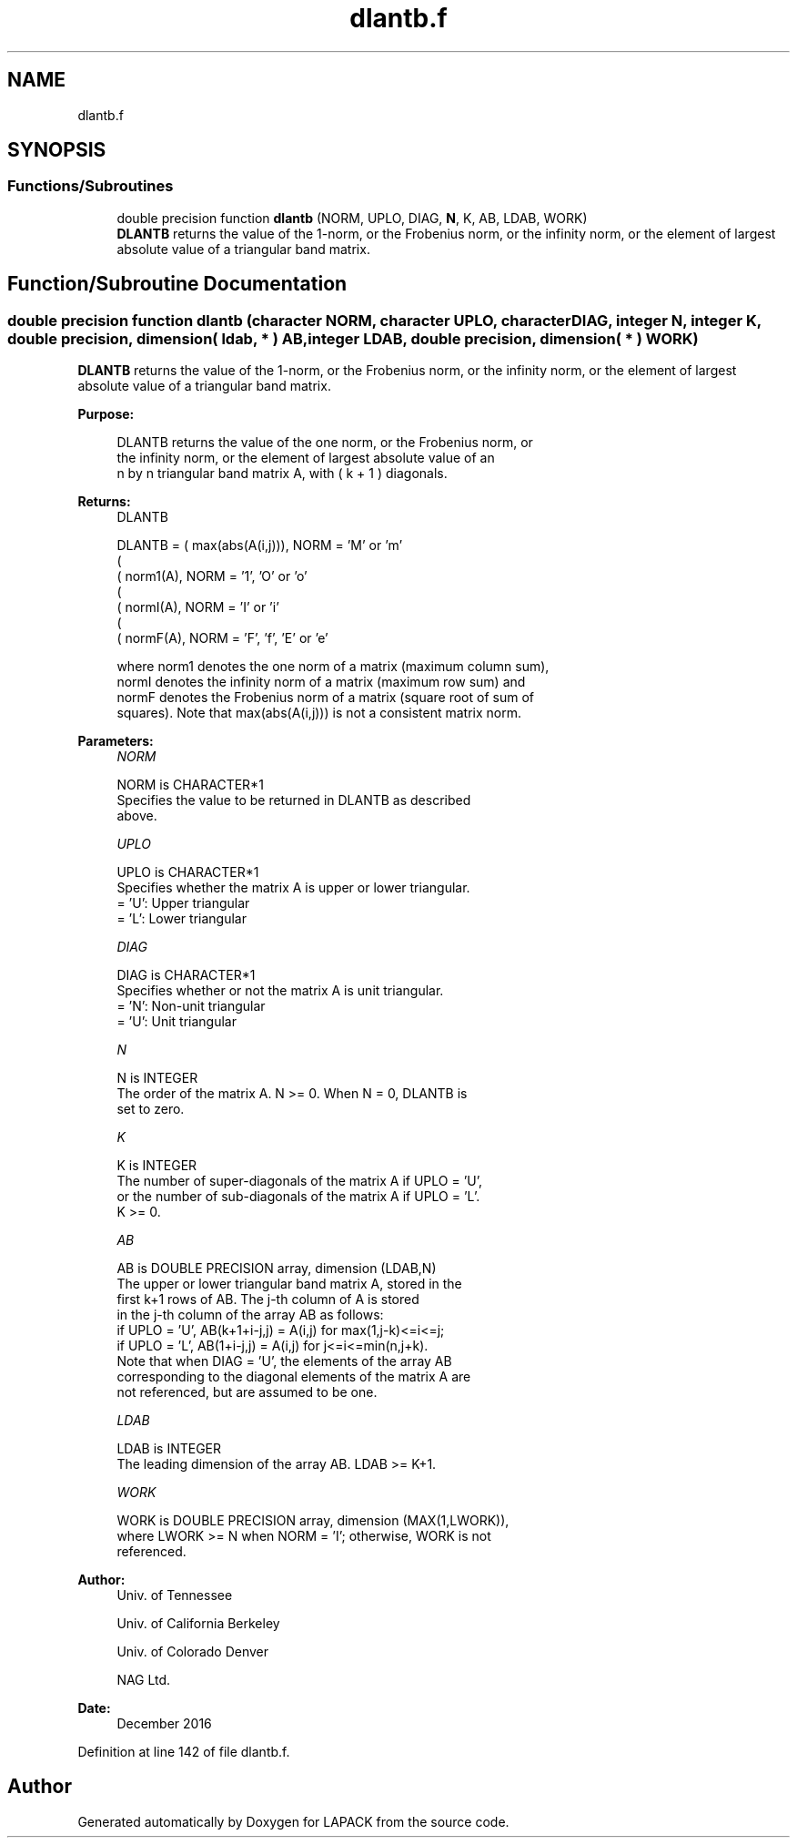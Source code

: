 .TH "dlantb.f" 3 "Tue Nov 14 2017" "Version 3.8.0" "LAPACK" \" -*- nroff -*-
.ad l
.nh
.SH NAME
dlantb.f
.SH SYNOPSIS
.br
.PP
.SS "Functions/Subroutines"

.in +1c
.ti -1c
.RI "double precision function \fBdlantb\fP (NORM, UPLO, DIAG, \fBN\fP, K, AB, LDAB, WORK)"
.br
.RI "\fBDLANTB\fP returns the value of the 1-norm, or the Frobenius norm, or the infinity norm, or the element of largest absolute value of a triangular band matrix\&. "
.in -1c
.SH "Function/Subroutine Documentation"
.PP 
.SS "double precision function dlantb (character NORM, character UPLO, character DIAG, integer N, integer K, double precision, dimension( ldab, * ) AB, integer LDAB, double precision, dimension( * ) WORK)"

.PP
\fBDLANTB\fP returns the value of the 1-norm, or the Frobenius norm, or the infinity norm, or the element of largest absolute value of a triangular band matrix\&.  
.PP
\fBPurpose: \fP
.RS 4

.PP
.nf
 DLANTB  returns the value of the one norm,  or the Frobenius norm, or
 the  infinity norm,  or the element of  largest absolute value  of an
 n by n triangular band matrix A,  with ( k + 1 ) diagonals.
.fi
.PP
.RE
.PP
\fBReturns:\fP
.RS 4
DLANTB 
.PP
.nf
    DLANTB = ( max(abs(A(i,j))), NORM = 'M' or 'm'
             (
             ( norm1(A),         NORM = '1', 'O' or 'o'
             (
             ( normI(A),         NORM = 'I' or 'i'
             (
             ( normF(A),         NORM = 'F', 'f', 'E' or 'e'

 where  norm1  denotes the  one norm of a matrix (maximum column sum),
 normI  denotes the  infinity norm  of a matrix  (maximum row sum) and
 normF  denotes the  Frobenius norm of a matrix (square root of sum of
 squares).  Note that  max(abs(A(i,j)))  is not a consistent matrix norm.
.fi
.PP
 
.RE
.PP
\fBParameters:\fP
.RS 4
\fINORM\fP 
.PP
.nf
          NORM is CHARACTER*1
          Specifies the value to be returned in DLANTB as described
          above.
.fi
.PP
.br
\fIUPLO\fP 
.PP
.nf
          UPLO is CHARACTER*1
          Specifies whether the matrix A is upper or lower triangular.
          = 'U':  Upper triangular
          = 'L':  Lower triangular
.fi
.PP
.br
\fIDIAG\fP 
.PP
.nf
          DIAG is CHARACTER*1
          Specifies whether or not the matrix A is unit triangular.
          = 'N':  Non-unit triangular
          = 'U':  Unit triangular
.fi
.PP
.br
\fIN\fP 
.PP
.nf
          N is INTEGER
          The order of the matrix A.  N >= 0.  When N = 0, DLANTB is
          set to zero.
.fi
.PP
.br
\fIK\fP 
.PP
.nf
          K is INTEGER
          The number of super-diagonals of the matrix A if UPLO = 'U',
          or the number of sub-diagonals of the matrix A if UPLO = 'L'.
          K >= 0.
.fi
.PP
.br
\fIAB\fP 
.PP
.nf
          AB is DOUBLE PRECISION array, dimension (LDAB,N)
          The upper or lower triangular band matrix A, stored in the
          first k+1 rows of AB.  The j-th column of A is stored
          in the j-th column of the array AB as follows:
          if UPLO = 'U', AB(k+1+i-j,j) = A(i,j) for max(1,j-k)<=i<=j;
          if UPLO = 'L', AB(1+i-j,j)   = A(i,j) for j<=i<=min(n,j+k).
          Note that when DIAG = 'U', the elements of the array AB
          corresponding to the diagonal elements of the matrix A are
          not referenced, but are assumed to be one.
.fi
.PP
.br
\fILDAB\fP 
.PP
.nf
          LDAB is INTEGER
          The leading dimension of the array AB.  LDAB >= K+1.
.fi
.PP
.br
\fIWORK\fP 
.PP
.nf
          WORK is DOUBLE PRECISION array, dimension (MAX(1,LWORK)),
          where LWORK >= N when NORM = 'I'; otherwise, WORK is not
          referenced.
.fi
.PP
 
.RE
.PP
\fBAuthor:\fP
.RS 4
Univ\&. of Tennessee 
.PP
Univ\&. of California Berkeley 
.PP
Univ\&. of Colorado Denver 
.PP
NAG Ltd\&. 
.RE
.PP
\fBDate:\fP
.RS 4
December 2016 
.RE
.PP

.PP
Definition at line 142 of file dlantb\&.f\&.
.SH "Author"
.PP 
Generated automatically by Doxygen for LAPACK from the source code\&.
